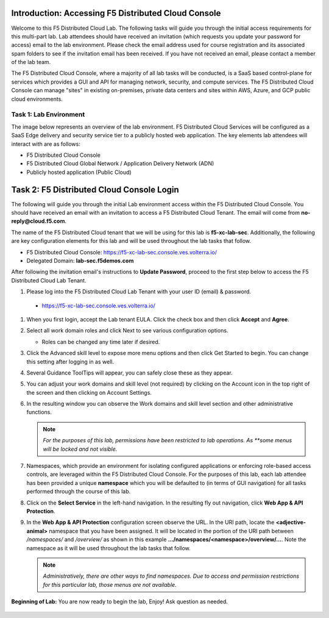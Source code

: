 Introduction: Accessing F5 Distributed Cloud Console
====================================================

Welcome to this F5 Distributed Cloud Lab. The following tasks will guide you
through the initial access requirements for this multi-part lab.  Lab attendees
should have received an invitation (which requests you update your password for
access) email to the lab environment. Please check the email address used for
course registration and its associated spam folders to see if the invitation
email has been received.  If you have not received an email, please contact a
member of the lab team.

The F5 Distributed Cloud Console, where a majority of all lab tasks will be
conducted, is a SaaS based control-plane for services which provides a GUI and
API for managing network, security, and compute services. The F5 Distributed
Cloud Console can manage "sites" in existing on-premises, private data centers
and sites within AWS, Azure, and GCP public cloud environments.

Task 1: Lab Environment
~~~~~~~~~~~~~~~~~~~~~~~

The image below represents an overview of the lab environment. F5 Distributed
Cloud Services will be configured as a SaaS Edge delivery and security service
tier to a publicly hosted web application. The key elements lab attendees will
interact with are as follows:

- F5 Distributed Cloud Console
- F5 Distributed Cloud Global Network / Application Delivery Network (ADN)
- Publicly hosted application (Public Cloud)

|intro001|

Task 2: F5 Distributed Cloud Console Login
==========================================

The following will guide you through the initial Lab environment access within
the F5 Distributed Cloud Console.  You should have received an email with an
invitation to access a F5 Distributed Cloud Tenant. The email will come from
**no-reply@cloud.f5.com**.

The name of the F5 Distributed Cloud tenant that we will be using for this lab
is **f5-xc-lab-sec**. Additionally, the following are key configuration
elements for this lab and will be used throughout the lab tasks that follow.

* F5 Distributed Cloud Console: https://f5-xc-lab-sec.console.ves.volterra.io/
* Delegated Domain: **lab-sec.f5demos.com**

After following the invitation email's instructions to **Update Password**,
proceed to the first step below to access the F5 Distributed Cloud Lab Tenant.

#. Please log into the F5 Distributed Cloud Lab Tenant with your user ID
   (email) & password.

  - https://f5-xc-lab-sec.console.ves.volterra.io/

#. When you first login, accept the Lab tenant EULA. Click the check box and
   then click **Accept** and **Agree**.

#. Select all work domain roles and click Next to see various configuration
   options.

   - Roles can be changed any time later if desired.

#. Click the Advanced skill level to expose more menu options and then click
   Get Started to begin. You can change this setting after logging in as well.

#. Several Guidance ToolTips will appear, you can safely close these as they
   appear.

   |intro002|
   |intro003|
   |intro004|
   |intro005|


#. You can adjust your work domains and skill level (not required) by clicking
   on the Account icon in the top right of the screen and then clicking on
   Account Settings.

#. In the resulting window you can observe the Work domains and skill level
   section and other administrative functions.

   .. note::
      *For the purposes of this lab, permissions have been restricted to lab
      operations. As **some menus will be locked and not visible.*

   |intro006|
   |intro007|

#. Namespaces, which provide an environment for isolating configured
   applications or enforcing role-based access controls, are leveraged within
   the F5 Distributed Cloud Console. For the purposes of this lab, each lab
   attendee has been provided a unique **namespace** which you will be
   defaulted to (in terms of GUI navigation) for all tasks performed through
   the course of this lab.

#. Click on the **Select Service** in the left-hand navigation. In the
   resulting fly out navigation, click **Web App & API Protection**.

#. In the **Web App & API Protection** configuration screen observe the URL. In
   the URI path, locate the **<adjective-animal>** namespace that you have been
   assigned. It will be located in the portion of the URI path between
   */namespaces/* and */overview/* as shown in this example
   **…/namespaces/<namespace>/overview/…**. Note the namespace as it will be
   used throughout the lab tasks that follow.

   .. note::
      *Administratively, there are other ways to find namespaces. Due to access
      and permission* *restrictions for this particular lab, those menus are not
      available.*

   |intro008|
   |intro009|

**Beginning of Lab:**  You are now ready to begin the lab, Enjoy! Ask question
as needed.

   |labbgn|

.. |intro001| image:: _static/intro-001.png
   :width: 800px
.. |intro002| image:: _static/intro-002.png
   :width: 800px
.. |intro003| image:: _static/intro-003.png
   :width: 800px
.. |intro004| image:: _static/intro-004.png
   :width: 800px
.. |intro005| image:: _static/intro-005.png
   :width: 800px
.. |intro006| image:: _static/intro-006.png
   :width: 800px
.. |intro007| image:: _static/intro-007.png
   :width: 800px
.. |intro008| image:: _static/intro-008.png
   :width: 800px
.. |intro009| image:: _static/intro-009.png
   :width: 800px
.. |labbgn| image:: _static/labbgn.png
   :width: 800px
